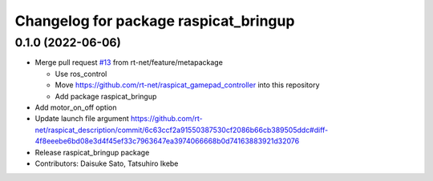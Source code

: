 ^^^^^^^^^^^^^^^^^^^^^^^^^^^^^^^^^^^^^^
Changelog for package raspicat_bringup
^^^^^^^^^^^^^^^^^^^^^^^^^^^^^^^^^^^^^^

0.1.0 (2022-06-06)
------------------
* Merge pull request `#13 <https://github.com/rt-net/raspicat_ros/issues/13>`_ from rt-net/feature/metapackage

  * Use ros_control
  * Move https://github.com/rt-net/raspicat_gamepad_controller into this repository
  * Add package raspicat_bringup
* Add motor_on_off option
* Update launch file argument
  https://github.com/rt-net/raspicat_description/commit/6c63ccf2a91550387530cf2086b66cb389505ddc#diff-4f8eeebe6bd08e3d4f45ef33c7963647ea3974066668b0d74163883921d32076
* Release raspicat_bringup package
* Contributors: Daisuke Sato, Tatsuhiro Ikebe
